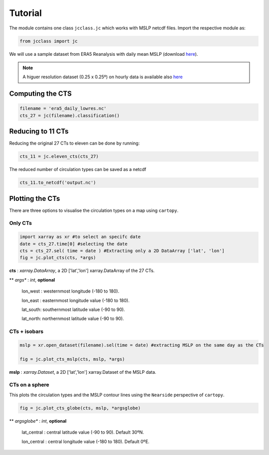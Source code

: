 Tutorial
========

The module contains one class ``jcclass.jc`` which works with MSLP netcdf files. Import the respective module as:

.. code:: py

   from jcclass import jc

We will use a sample dataset from ERA5 Reanalysis with daily mean MSLP (download `here <https://github.com/PedroLormendez/jc_module/blob/main/sample_data/era5_daily_lowres.nc>`_).

.. note::

   A higuer resolution dataset (0.25 x 0.25º) on hourly data is available also `here <https://github.com/PedroLormendez/jc_module/blob/main/sample_data/era5_hourly_highres.nc>`_

Computing the CTS
-----------------

.. code:: py

   filename = 'era5_daily_lowres.nc'
   cts_27 = jc(filename).classification()

Reducing to 11 CTs
------------------

Reducing the original 27 CTs to eleven can be done by running:

.. code:: py

   cts_11 = jc.eleven_cts(cts_27)

The reduced number of circulation types can be saved as a netcdf

.. code:: py

   cts_11.to_netcdf('output.nc')

Plotting the CTs
----------------

There are three options to visualise the circulation types on a map using ``cartopy``.

Only CTs
~~~~~~~~

.. code:: py

   import xarray as xr #to select an specifc date
   date = cts_27.time[0] #selecting the date
   cts = cts_27.sel( time = date ) #Extracting only a 2D DataArray ['lat', 'lon']
   fig = jc.plot_cts(cts, *args)

**cts**       : *xarray.DataArray*, a 2D ['lat','lon'] xarray.DataArray of the 27 CTs.

** *args** : *int*, **optional**

   lon_west : westernmost longitude (-180 to 180).

   lon_east : easternmost longitude value (-180 to 180).

   lat_south: southernmost latitude value (-90 to 90).

   lat_north: northernmost latitude value (-90 to 90).

.. image:: ../../figs/plot_cts.png


CTs + isobars
~~~~~~~~~~~~~

.. code:: py

   mslp = xr.open_dataset(filename).sel(time = date) #extracting MSLP on the same day as the CTs

   fig = jc.plot_cts_mslp(cts, mslp, *args)


**mslp**       : *xarray.Dataset*, a 2D ['lat','lon'] xarray.Dataset of the MSLP data.

.. image:: ../../figs/plot_cts_mslp.png

CTs on a sphere
~~~~~~~~~~~~~~~
This plots the circulation types and the MSLP contour lines using the ``Nearside`` perspective of ``cartopy``.

.. code:: py

   fig = jc.plot_cts_globe(cts, mslp, *argsglobe)


** *argsglobe** : *int*, **optional**

   lat_central : central latitude value (-90 to 90). Default 30ºN.

   lon_central : central longitude value (-180 to 180). Default 0ºE.


.. image:: ../../figs/plot_cts_globe.png
